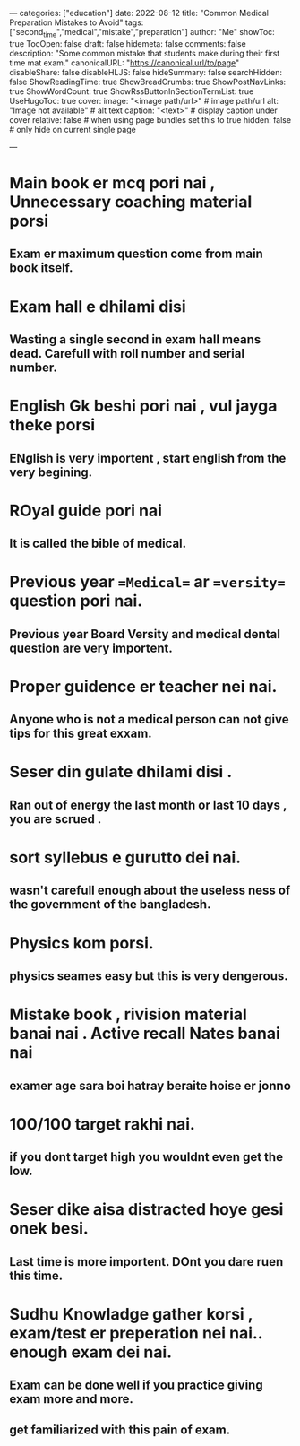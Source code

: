 ---
categories: ["education"]
date: 2022-08-12
title: "Common Medical Preparation Mistakes to Avoid"
tags: ["second_time","medical","mistake","preparation"]
author: "Me"
showToc: true
TocOpen: false
draft: false
hidemeta: false
comments: false
description: "Some common mistake that students make during their first time mat exam."
canonicalURL: "https://canonical.url/to/page"
disableShare: false
disableHLJS: false
hideSummary: false
searchHidden: false
ShowReadingTime: true
ShowBreadCrumbs: true
ShowPostNavLinks: true
ShowWordCount: true
ShowRssButtonInSectionTermList: true
UseHugoToc: true
cover:
    image: "<image path/url>" # image path/url
    alt: "Image not available" # alt text
    caption: "<text>" # display caption under cover
    relative: false # when using page bundles set this to true
    hidden: false # only hide on current single page

---



* Main book er mcq pori nai , Unnecessary coaching material porsi
** Exam er maximum question come from main book itself.


* Exam hall e dhilami disi
** Wasting a single second in exam hall means dead. Carefull with roll number and serial number.


* English Gk beshi pori nai , vul jayga theke porsi
** ENglish is very importent , start english from the very begining.


* ROyal guide pori nai
** It is called the bible of medical.

* Previous year ==Medical== ar ==versity== question pori nai.
** Previous year *Board* *Versity* and medical dental question are very importent.


* Proper guidence er teacher nei nai.
** Anyone who is not a medical person can not give tips for this great exxam.


* Seser din gulate dhilami disi .
** Ran out of energy the last month or last 10 days , you are scrued .


* sort syllebus e gurutto  dei nai.
** wasn't carefull enough about the useless ness of the government of the bangladesh.


* Physics kom porsi.
** physics seames easy but this is very dengerous.


* Mistake book , rivision material banai nai . Active recall Nates banai nai
** examer  age sara boi hatray beraite hoise er jonno


* 100/100 target rakhi nai.
** if you dont target high you wouldnt even get the low.


* Seser dike aisa distracted hoye gesi onek  besi.
** Last time is more importent. DOnt you dare ruen this time.


* Sudhu Knowladge gather korsi , exam/test er preperation nei nai.. enough exam dei nai.
** Exam can be done well if you practice giving exam more and more.
** get familiarized with this pain of exam.
